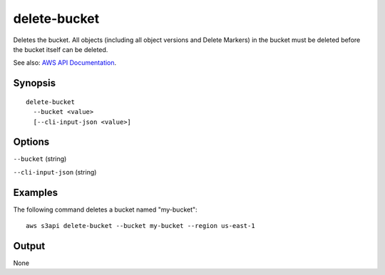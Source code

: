 .. _delete-bucket:

delete-bucket
=============

Deletes the bucket. All objects (including all object versions and Delete
Markers) in the bucket must be deleted before the bucket itself can be deleted.

See also: `AWS API Documentation
<https://docs.aws.amazon.com/goto/WebAPI/s3-2006-03-01/DeleteBucket>`_.

Synopsis
--------

::

  delete-bucket
    --bucket <value>
    [--cli-input-json <value>]

Options
-------

``--bucket`` (string)

``--cli-input-json`` (string)

  .. include:: ../../../include/cli-input-json.txt

Examples
--------

The following command deletes a bucket named "my-bucket"::

  aws s3api delete-bucket --bucket my-bucket --region us-east-1

Output
------

None
